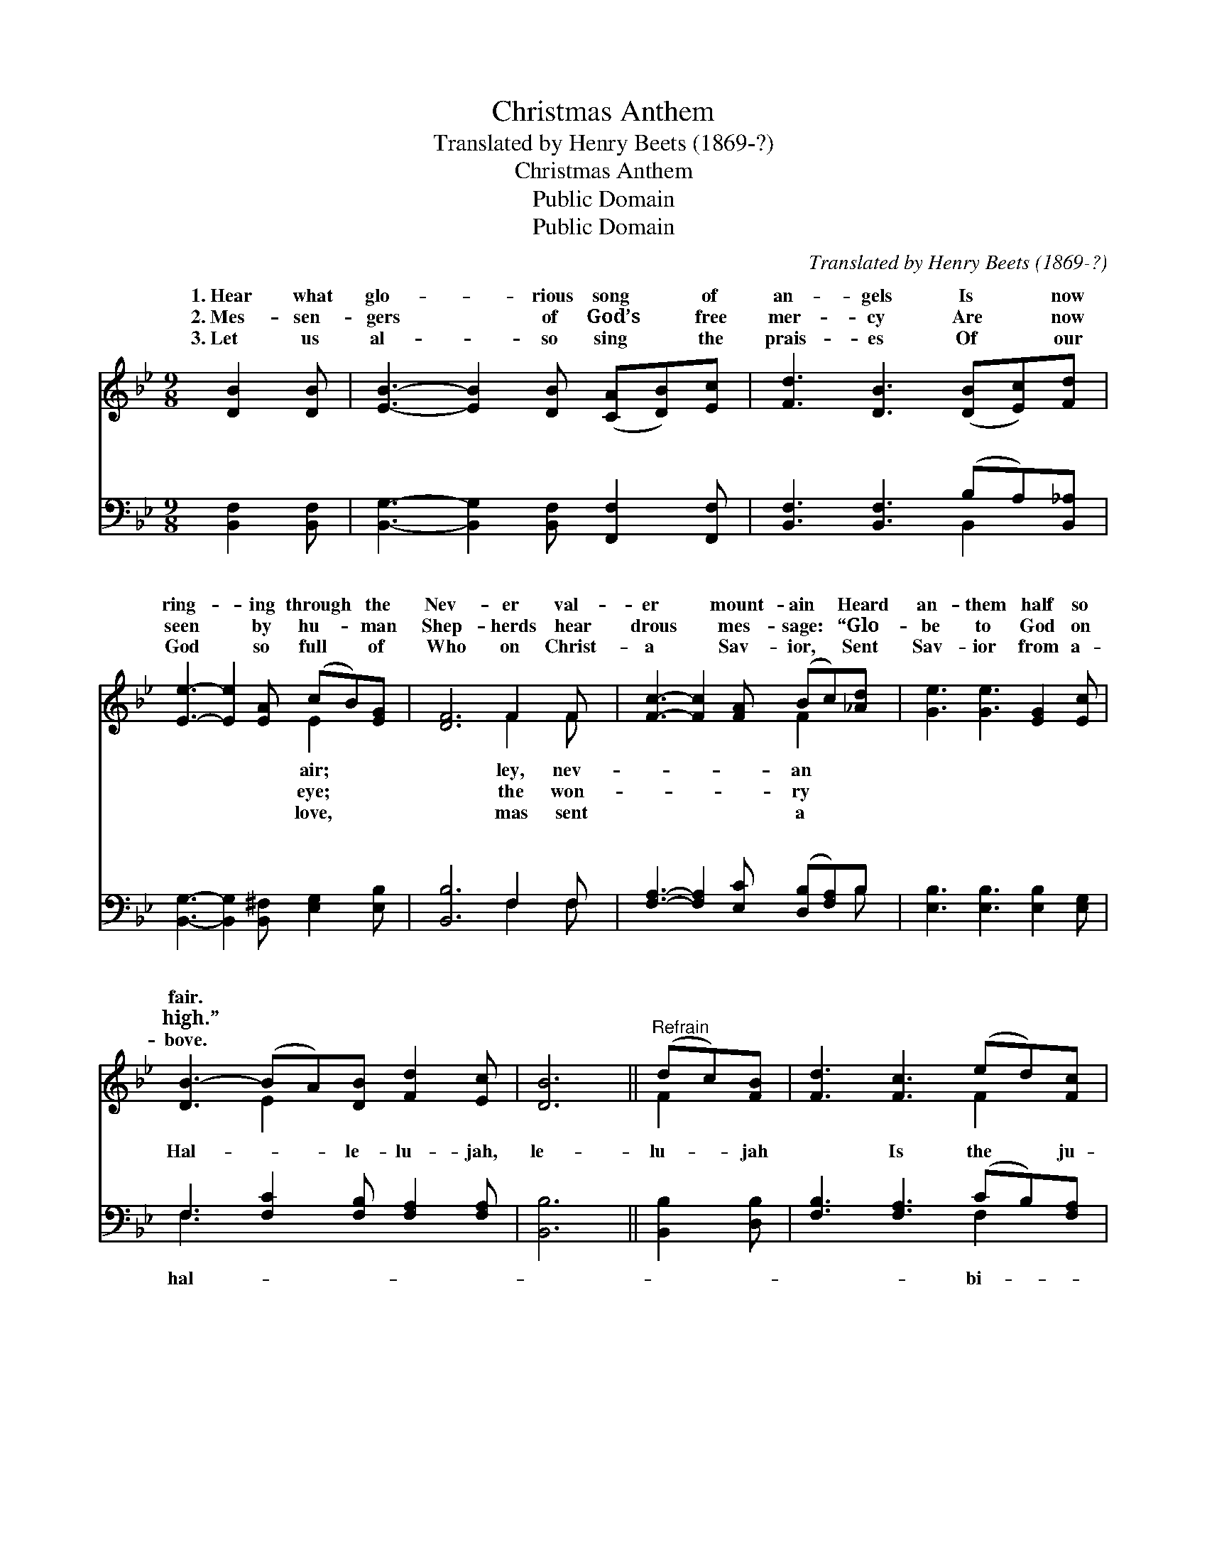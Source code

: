 X:1
T:Christmas Anthem
T:Translated by Henry Beets (1869-?)
T:Christmas Anthem
T:Public Domain
T:Public Domain
C:Translated by Henry Beets (1869-?)
Z:Public Domain
%%score ( 1 2 ) ( 3 4 )
L:1/8
M:9/8
K:Bb
V:1 treble 
V:2 treble 
V:3 bass 
V:4 bass 
V:1
 [DB]2 [DB] | [EB]3- [EB]2 [DB] ([CA][DB])[Ec] | [Fd]3 [DB]3 ([DB][Ec])[Fd] | %3
w: 1.~Hear what|glo- * rious song * of|an- gels Is * now|
w: 2.~Mes- sen-|gers * of God’s * free|mer- cy Are * now|
w: 3.~Let us|al- * so sing * the|prais- es Of * our|
 [Ee]3- [Ee]2 [EA] (cB)[EG] | [DF]6 F2 F | [Fc]3- [Fc]2 [FA] (Bc)[_Ad] | [Ge]3 [Ge]3 [EG]2 [Ec] | %7
w: ring- * ing through * the|Nev- er val-|er * mount- ain * Heard|an- them half so|
w: seen * by hu- * man|Shep- herds hear|drous * mes- sage: * “Glo-|be to God on|
w: God * so full * of|Who on Christ-|a * Sav- ior, * Sent|Sav- ior from a-|
 [DB-]3 (BA)[DB] [Fd]2 [Ec] | [DB]6 ||"^Refrain" (dc)[FB] | [Fd]3 [Fc]3 (ed)[Fc] | %11
w: fair. * * * * *||||
w: high.” * * * * *||||
w: bove. * * * * *||||
 [Fe]3 [Fd]3 [^Fc]2 [Fd] | [GB]3- [GB]2 [DB] ([=EB]A)[EB] | (F3 E3) [DB]2 [Ec] | %14
w: |||
w: |||
w: |||
 [Fd]3- [Fd]2 [Fd] (dc)[Fd] | [Ee]3 [Ge]3 [EG]2 [Gc] | ([FB]3 BA)[DB] [Fd]2 [Ec] | [DB]6 |] %18
w: ||||
w: ||||
w: ||||
V:2
 x3 | x9 | x9 | x6 E2 x | x6 F2 F | x6 F2 x | x9 | x3 E2 x4 | x6 || F2 x | x6 F2 x | x9 | %12
w: |||air;|ley, nev-|an|||||||
w: |||eye;|the won-|ry|||||||
w: |||love,|mas sent|a|||||||
 x5 =E2 x2 | c6 x3 | x6 F2 x | x9 | x3 E2 x4 | x6 |] %18
w: ||||||
w: ||||||
w: ||||||
V:3
 [B,,F,]2 [B,,F,] | [B,,G,]3- [B,,G,]2 [B,,F,] [F,,F,]2 [F,,F,] | %2
w: ~ ~|~ * ~ ~ ~|
 [B,,F,]3 [B,,F,]3 (B,A,)[B,,_A,] | [B,,G,]3- [B,,G,]2 [B,,^F,] [E,G,]2 [E,B,] | [B,,B,]6 F,2 F, | %5
w: ~ ~ ~ * ~|~ * ~ ~ ~|~ ~ ~|
 [F,A,]3- [F,A,]2 [E,C] ([D,B,][F,A,])B, | [E,B,]3 [E,B,]3 [E,B,]2 [E,G,] | %7
w: ~ * ~ ~ * ~|~ ~ ~ ~|
 F,3 [F,C]2 [F,B,] [F,A,]2 [F,A,] | [B,,B,]6 || [B,,B,]2 [D,B,] | [F,B,]3 [F,A,]3 (CB,)[F,A,] | %11
w: Hal- * le- lu- jah,|le-|lu- jah|* Is the * ju-|
 [F,C]3 [B,,B,]3 [D,A,]2 [D,D] | [G,D]3- [G,D]2 [G,B,] [C,C]2 [C,G,] | [F,A,]6 [B,,B,]2 [B,,B,] | %14
w: lant re- frain; God|is * send- ing us|a Sav- ior,|
 [B,,B,]3- (B,,D,)[F,B,] (B,[A,C])[_A,B,] | [G,B,]3 [E,B,]3 [E,B,]2 [E,E] | %16
w: Peace * * on earth, * good|man. * * *|
 ([F,-D]3 [F,C]2) [F,B,] [F,,F,A,]2 [F,,F,A,] | [B,,B,]6 |] %18
w: ||
V:4
 x3 | x9 | x6 B,,2 x | x9 | x6 F,2 F, | x8 B, | x9 | F,3- x6 | x6 || x3 | x6 F,2 x | x9 | x9 | x9 | %14
w: ||~||~ ~|~||hal-|||bi-||||
 x3 B,2 B, x3 | x9 | x9 | x6 |] %18
w: will to||||

